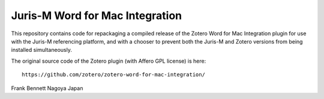 ================================
Juris-M Word for Mac Integration
================================

This repository contains code for repackaging a compiled release of
the Zotero Word for Mac Integration plugin for use with the Juris-M
referencing platform, and with a chooser to prevent both the Juris-M
and Zotero versions from being installed simultaneously.

The original source code of the Zotero plugin (with Affero GPL license)
is here::

    https://github.com/zotero/zotero-word-for-mac-integration/

Frank Bennett
Nagoya
Japan
